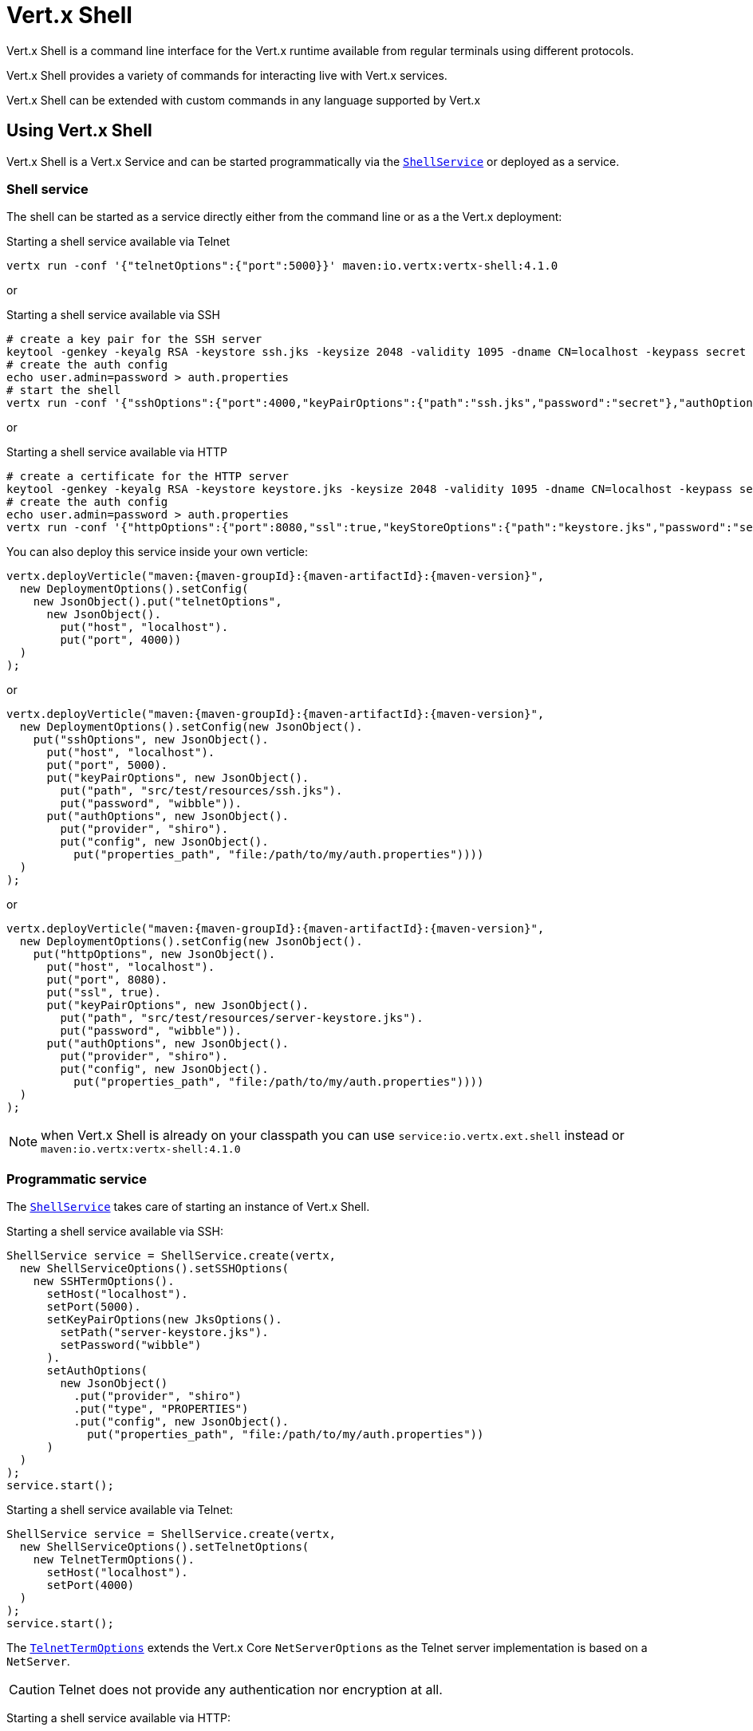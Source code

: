 = Vert.x Shell

Vert.x Shell is a command line interface for the Vert.x runtime available from regular
terminals using different protocols.

Vert.x Shell provides a variety of commands for interacting live with Vert.x services.

Vert.x Shell can be extended with custom commands in any language supported by Vert.x

== Using Vert.x Shell

Vert.x Shell is a Vert.x Service and can be started programmatically via the `link:../../apidocs/io/vertx/ext/shell/ShellService.html[ShellService]`
or deployed as a service.

=== Shell service

The shell can be started as a service directly either from the command line or as a the Vert.x deployment:

.Starting a shell service available via Telnet
[source,subs="+attributes"]
----
vertx run -conf '{"telnetOptions":{"port":5000}}' maven:io.vertx:vertx-shell:4.1.0
----

or

.Starting a shell service available via SSH
[source,subs="+attributes"]
----
# create a key pair for the SSH server
keytool -genkey -keyalg RSA -keystore ssh.jks -keysize 2048 -validity 1095 -dname CN=localhost -keypass secret -storepass secret
# create the auth config
echo user.admin=password > auth.properties
# start the shell
vertx run -conf '{"sshOptions":{"port":4000,"keyPairOptions":{"path":"ssh.jks","password":"secret"},"authOptions":{"provider":"shiro","config":{"properties_path":"file:auth.properties"}}}}' maven:io.vertx:vertx-shell:4.1.0
----

or

.Starting a shell service available via HTTP
[source,subs="+attributes"]
----
# create a certificate for the HTTP server
keytool -genkey -keyalg RSA -keystore keystore.jks -keysize 2048 -validity 1095 -dname CN=localhost -keypass secret -storepass secret
# create the auth config
echo user.admin=password > auth.properties
vertx run -conf '{"httpOptions":{"port":8080,"ssl":true,"keyStoreOptions":{"path":"keystore.jks","password":"secret"},"authOptions":{"provider":""shiro,"config":{"properties_path":"file:auth.properties"}}}}' maven:io.vertx:vertx-shell:4.1.0
----

You can also deploy this service inside your own verticle:

[source,java,subs="+attributes"]
----
vertx.deployVerticle("maven:{maven-groupId}:{maven-artifactId}:{maven-version}",
  new DeploymentOptions().setConfig(
    new JsonObject().put("telnetOptions",
      new JsonObject().
        put("host", "localhost").
        put("port", 4000))
  )
);
----

or

[source,java,subs="+attributes"]
----
vertx.deployVerticle("maven:{maven-groupId}:{maven-artifactId}:{maven-version}",
  new DeploymentOptions().setConfig(new JsonObject().
    put("sshOptions", new JsonObject().
      put("host", "localhost").
      put("port", 5000).
      put("keyPairOptions", new JsonObject().
        put("path", "src/test/resources/ssh.jks").
        put("password", "wibble")).
      put("authOptions", new JsonObject().
        put("provider", "shiro").
        put("config", new JsonObject().
          put("properties_path", "file:/path/to/my/auth.properties"))))
  )
);
----

or

[source,java,subs="+attributes"]
----
vertx.deployVerticle("maven:{maven-groupId}:{maven-artifactId}:{maven-version}",
  new DeploymentOptions().setConfig(new JsonObject().
    put("httpOptions", new JsonObject().
      put("host", "localhost").
      put("port", 8080).
      put("ssl", true).
      put("keyPairOptions", new JsonObject().
        put("path", "src/test/resources/server-keystore.jks").
        put("password", "wibble")).
      put("authOptions", new JsonObject().
        put("provider", "shiro").
        put("config", new JsonObject().
          put("properties_path", "file:/path/to/my/auth.properties"))))
  )
);
----

NOTE: when Vert.x Shell is already on your classpath you can use `service:io.vertx.ext.shell` instead
or `maven:io.vertx:vertx-shell:4.1.0`

=== Programmatic service

The `link:../../apidocs/io/vertx/ext/shell/ShellService.html[ShellService]` takes care of starting an instance of Vert.x Shell.

Starting a shell service available via SSH:

[source,java]
----
ShellService service = ShellService.create(vertx,
  new ShellServiceOptions().setSSHOptions(
    new SSHTermOptions().
      setHost("localhost").
      setPort(5000).
      setKeyPairOptions(new JksOptions().
        setPath("server-keystore.jks").
        setPassword("wibble")
      ).
      setAuthOptions(
        new JsonObject()
          .put("provider", "shiro")
          .put("type", "PROPERTIES")
          .put("config", new JsonObject().
            put("properties_path", "file:/path/to/my/auth.properties"))
      )
  )
);
service.start();
----

Starting a shell service available via Telnet:

[source,java]
----
ShellService service = ShellService.create(vertx,
  new ShellServiceOptions().setTelnetOptions(
    new TelnetTermOptions().
      setHost("localhost").
      setPort(4000)
  )
);
service.start();
----

The `link:../../apidocs/io/vertx/ext/shell/term/TelnetTermOptions.html[TelnetTermOptions]` extends the Vert.x Core `NetServerOptions` as the Telnet server
implementation is based on a `NetServer`.

CAUTION: Telnet does not provide any authentication nor encryption at all.

Starting a shell service available via HTTP:

[source,java]
----
ShellService service = ShellService.create(vertx,
  new ShellServiceOptions().setHttpOptions(
    new HttpTermOptions().
      setHost("localhost").
      setPort(8080)
  )
);
service.start();
----

== Authentication

The SSH and HTTP connectors provide both authentication built on top of _vertx-auth_ with the following supported
providers:

- _shiro_ : provides `.properties` and _LDAP_ backend as seen in the ShellService presentation
- _jdbc_ : JDBC backend
- _mongo_ : MongoDB backend

These options can be created directly using directly corresponding class:

- `link:../../apidocs/io/vertx/ext/auth/shiro/ShiroAuthOptions.html[ShiroAuthOptions]` for Shiro
- `link:../../apidocs/io/vertx/ext/auth/jdbc/JDBCAuthOptions.html[JDBCAuthOptions]` for JDBC
- `link:../../apidocs/io/vertx/ext/auth/mongo/MongoAuthOptions.html[MongoAuthOptions]` for Mongo

As for external service configuration in Json, the `authOptions` uses the `provider` property to distinguish:

----
{
 ...
 "authOptions": {
   "provider":"shiro",
   "config": {
     "properties_path":"file:auth.properties"
   }
 }
 ...
}
----

== Telnet term configuration

Telnet terms are configured by `link:../../apidocs/io/vertx/ext/shell/ShellServiceOptions.html#setTelnetOptions-io.vertx.ext.shell.term.TelnetTermOptions-[setTelnetOptions]`,
the `link:../../apidocs/io/vertx/ext/shell/term/TelnetTermOptions.html[TelnetTermOptions]` extends the `link:../../apidocs/io/vertx/core/net/NetServerOptions.html[NetServerOptions]` so they
have the exact same configuration.

== SSH term configuration

SSH terms are configured by `link:../../apidocs/io/vertx/ext/shell/ShellServiceOptions.html#setSSHOptions-io.vertx.ext.shell.term.SSHTermOptions-[setSSHOptions]`:

- `link:../../apidocs/io/vertx/ext/shell/term/SSHTermOptions.html#setPort-int-[setPort]`: port
- `link:../../apidocs/io/vertx/ext/shell/term/SSHTermOptions.html#setHost-java.lang.String-[setHost]`: host

Only username/password authentication is supported at the moment, it can be configured with property file
or LDAP, see Vert.x Auth for more info:

- `link:../../apidocs/io/vertx/ext/shell/term/SSHTermOptions.html#setAuthOptions-io.vertx.core.json.JsonObject-[setAuthOptions]`: configures user authentication

The server key configuration reuses the key pair store configuration scheme provided by _Vert.x Core_:

- `link:../../apidocs/io/vertx/ext/shell/term/SSHTermOptions.html#setKeyPairOptions-io.vertx.core.net.JksOptions-[setKeyPairOptions]`: set `.jks` key pair store
- `link:../../apidocs/io/vertx/ext/shell/term/SSHTermOptions.html#setPfxKeyPairOptions-io.vertx.core.net.PfxOptions-[setPfxKeyPairOptions]`: set `.pfx` key pair store
- `link:../../apidocs/io/vertx/ext/shell/term/SSHTermOptions.html#setPemKeyPairOptions-io.vertx.core.net.PemKeyCertOptions-[setPemKeyPairOptions]`: set `.pem` key pair store


.Deploying the Shell Service on SSH with Mongo authentication
[source,java,subs="+attributes"]
----
vertx.deployVerticle("maven:{maven-groupId}:{maven-artifactId}:{maven-version}",
  new DeploymentOptions().setConfig(new JsonObject().
    put("sshOptions", new JsonObject().
      put("host", "localhost").
      put("port", 5000).
      put("keyPairOptions", new JsonObject().
        put("path", "src/test/resources/ssh.jks").
        put("password", "wibble")).
      put("authOptions", new JsonObject().
        put("provider", "mongo").
        put("config", new JsonObject().
          put("connection_string", "mongodb://localhost:27018"))))
  )
);
----

.Running the Shell Service on SSH with Mongo authentication
[source,java,subs="+attributes"]
----
ShellService service = ShellService.create(vertx,
  new ShellServiceOptions().setSSHOptions(
    new SSHTermOptions().
      setHost("localhost").
      setPort(5000).
      setKeyPairOptions(new JksOptions().
        setPath("server-keystore.jks").
        setPassword("wibble")
      ).
      setAuthOptions(new JsonObject()
        .put("provider", "mongo")
        .put("config", new JsonObject().put("connection_string", "mongodb://localhost:27018"))
      )
  )
);
service.start();
----

.Deploying the Shell Service on SSH with JDBC authentication
[source,java,subs="+attributes"]
----
vertx.deployVerticle("maven:{maven-groupId}:{maven-artifactId}:{maven-version}",
  new DeploymentOptions().setConfig(new JsonObject().
    put("sshOptions", new JsonObject().
      put("host", "localhost").
      put("port", 5000).
      put("keyPairOptions", new JsonObject().
        put("path", "src/test/resources/ssh.jks").
        put("password", "wibble")).
      put("authOptions", new JsonObject().
        put("provider", "jdbc").
        put("config", new JsonObject()
          .put("url", "jdbc:hsqldb:mem:test?shutdown=true")
          .put("driver_class", "org.hsqldb.jdbcDriver"))))
  )
);
----

.Running the Shell Service on SSH with JDBC authentication
[source,java,subs="+attributes"]
----
ShellService service = ShellService.create(vertx,
  new ShellServiceOptions().setSSHOptions(
    new SSHTermOptions().
      setHost("localhost").
      setPort(5000).
      setKeyPairOptions(new JksOptions().
        setPath("server-keystore.jks").
        setPassword("wibble")
      ).
      setAuthOptions(new JsonObject()
        .put("provider", "jdbc")
        .put("config", new JsonObject()
          .put("url", "jdbc:hsqldb:mem:test?shutdown=true")
          .put("driver_class", "org.hsqldb.jdbcDriver"))
      )
  )
);
service.start();
----

== HTTP term configuration

HTTP terms are configured by `link:../../apidocs/io/vertx/ext/shell/ShellServiceOptions.html#setHttpOptions-io.vertx.ext.shell.term.HttpTermOptions-[setHttpOptions]`, the http options
extends the `link:../../apidocs/io/vertx/core/http/HttpServerOptions.html[HttpServerOptions]` so they expose the exact same configuration.

In addition there are extra options for configuring an HTTP term:

- `link:../../apidocs/io/vertx/ext/shell/term/HttpTermOptions.html#setAuthOptions-io.vertx.core.json.JsonObject-[setAuthOptions]`: configures user authentication
- `link:../../apidocs/io/vertx/ext/shell/term/HttpTermOptions.html#setSockJSHandlerOptions-io.vertx.ext.web.handler.sockjs.SockJSHandlerOptions-[setSockJSHandlerOptions]`: configures SockJS
- `link:../../apidocs/io/vertx/ext/shell/term/HttpTermOptions.html#setSockJSPath-java.lang.String-[setSockJSPath]`: the SockJS path in the router

.Deploying the Shell Service on HTTP with Mongo authentication
[source,java,subs="+attributes"]
----
vertx.deployVerticle("maven:{maven-groupId}:{maven-artifactId}:{maven-version}",
  new DeploymentOptions().setConfig(new JsonObject().
    put("httpOptions", new JsonObject().
      put("host", "localhost").
      put("port", 8080).
      put("ssl", true).
      put("keyPairOptions", new JsonObject().
        put("path", "src/test/resources/server-keystore.jks").
        put("password", "wibble")).
      put("authOptions", new JsonObject().
        put("provider", "mongo").
        put("config", new JsonObject().
          put("connection_string", "mongodb://localhost:27018"))))
  )
);
----

.Running the Shell Service on HTTP with Mongo authentication
[source,java,subs="+attributes"]
----
ShellService service = ShellService.create(vertx,
  new ShellServiceOptions().setHttpOptions(
    new HttpTermOptions().
      setHost("localhost").
      setPort(8080).
      setAuthOptions(new JsonObject()
        .put("provider", "mongo")
        .put("config", new JsonObject()
          .put("connection_string", "mongodb://localhost:27018"))
      )
  )
);
service.start();
----

.Deploying the Shell Service on HTTP with JDBC authentication
[source,java,subs="+attributes"]
----
vertx.deployVerticle("maven:{maven-groupId}:{maven-artifactId}:{maven-version}",
  new DeploymentOptions().setConfig(new JsonObject().
    put("httpOptions", new JsonObject().
      put("host", "localhost").
      put("port", 8080).
      put("ssl", true).
      put("keyPairOptions", new JsonObject().
        put("path", "src/test/resources/server-keystore.jks").
        put("password", "wibble")).
      put("authOptions", new JsonObject().
        put("provider", "jdbc").
        put("config", new JsonObject()
          .put("url", "jdbc:hsqldb:mem:test?shutdown=true")
          .put("driver_class", "org.hsqldb.jdbcDriver"))))
  )
);
----

.Running the Shell Service on HTTP with JDBC authentication
[source,java,subs="+attributes"]
----
ShellService service = ShellService.create(vertx,
  new ShellServiceOptions().setHttpOptions(
    new HttpTermOptions().
      setHost("localhost").
      setPort(8080).
      setAuthOptions(new JsonObject()
        .put("provider", "jdbc")
        .put("config", new JsonObject()
          .put("url", "jdbc:hsqldb:mem:test?shutdown=true")
          .put("driver_class", "org.hsqldb.jdbcDriver"))
      )
  )
);
service.start();
----

== Keymap configuration

The shell uses a default keymap configuration that can be overriden using the `inputrc` property of the various
term configuration object:

- `link:../../apidocs/io/vertx/ext/shell/term/TelnetTermOptions.html#setIntputrc-java.lang.String-[setIntputrc]`
- `link:../../apidocs/io/vertx/ext/shell/term/SSHTermOptions.html#setIntputrc-java.lang.String-[setIntputrc]`
- `link:../../apidocs/io/vertx/ext/shell/term/HttpTermOptions.html#setIntputrc-java.lang.String-[setIntputrc]`

The `inputrc` must point to a file available via the classloader or the filesystem.

The `inputrc` only function bindings and the available functions are:

- _backward-char_
- _forward-char_
- _next-history_
- _previous-history_
- _backward-delete-char_
- _backward-delete-char_
- _backward-word_
- _end-of-line_
- _beginning-of-line_
- _delete-char_
- _delete-char_
- _complete_
- _accept-line_
- _accept-line_
- _kill-line_
- _backward-word_
- _forward-word_
- _backward-kill-word_

NOTE: Extra functions can be added, however this is done by implementing functions of the `Term.d` project on which
Vert.x Shell is based, for instance the https://github.com/termd/termd/blob/c1629623c8a3add4bde7778640bf8cc233a7c98f/src/examples/java/examples/readlinefunction/ReverseFunction.java[reverse function]
can be implemented and then declared in a `META-INF/services/io.termd.core.readline.Function` to be loaded by the shell.

== Base commands

To find out the available commands you can use the _help_ builtin command:

. Verticle commands
.. verticle-ls: list all deployed verticles
.. verticle-undeploy: undeploy a verticle
.. verticle-deploy: deploys a verticle with deployment options as JSON string
.. verticle-factories: list all known verticle factories
. File system commands
.. ls
.. cd
.. pwd
. Bus commands
.. bus-tail: display all incoming messages on an event bus address
.. bus-send: send a message on the event bus
. Net commands
.. net-ls: list all available net servers, including HTTP servers
. Shared data commands
.. local-map-put
.. local-map-get
.. local-map-rm
. Various commands
.. echo
.. sleep
.. help
.. exit
.. logout
. Job control
.. fg
.. bg
.. jobs

NOTE: this command list should evolve in next releases of Vert.x Shell. Other Vert.x project may provide commands to extend
Vert.x Shell, for instance Dropwizard Metrics.

== Extending Vert.x Shell

Vert.x Shell can be extended with custom commands in any of the languages supporting code generation.

A command is created by the `link:../../apidocs/io/vertx/ext/shell/command/CommandBuilder.html#command-java.lang.String-[CommandBuilder.command]` method: the command process handler is called
by the shell when the command is executed, this handler can be set with the `link:../../apidocs/io/vertx/ext/shell/command/CommandBuilder.html#processHandler-io.vertx.core.Handler-[processHandler]`
method:

[source,java]
----
CommandBuilder builder = CommandBuilder.command("my-command");
builder.processHandler(process -> {

  // Write a message to the console
  process.write("Hello World");

  // End the process
  process.end();
});

// Register the command
CommandRegistry registry = CommandRegistry.getShared(vertx);
registry.registerCommand(builder.build(vertx));
----

After a command is created, it needs to be registed to a `link:../../apidocs/io/vertx/ext/shell/command/CommandRegistry.html[CommandRegistry]`. The
command registry holds all the commands for a Vert.x instance.

A command is registered until it is unregistered with the `link:../../apidocs/io/vertx/ext/shell/command/CommandRegistry.html#unregisterCommand-java.lang.String-[unregisterCommand]`.
When a command is registered from a Verticle, this command is unregistered when this verticle is undeployed.

NOTE: Command callbacks are invoked in the {@literal io.vertx.core.Context} when the command is registered in the
registry. Keep this in mind if you maintain state in a command.

The `link:../../apidocs/io/vertx/ext/shell/command/CommandProcess.html[CommandProcess]` object can be used for interacting with the shell.

=== Command arguments

The `link:../../apidocs/io/vertx/ext/shell/command/CommandProcess.html#args--[args]` returns the command arguments:

[source,java]
----
command.processHandler(process -> {

  for (String arg : process.args()) {
    // Print each argument on the console
    process.write("Argument " + arg);
  }

  process.end();
});
----

Besides it is also possible to create commands using `link:../../apidocs/io/vertx/core/cli/CLI.html[Vert.x CLI]`: it makes easier to
write command line argument parsing:

- _option_ and _argument_ parsing
- argument _validation_
- generation of the command _usage_

[source,java]
----
CLI cli = CLI.create("my-command").
  addArgument(new Argument().setArgName("my-arg")).
  addOption(new Option().setShortName("m").setLongName("my-option"));
CommandBuilder command = CommandBuilder.command(cli);
command.processHandler(process -> {

  CommandLine commandLine = process.commandLine();

  String argValue = commandLine.getArgumentValue(0);
  String optValue = commandLine.getOptionValue("my-option");
  process.write("The argument is " + argValue + " and the option is " + optValue);

  process.end();
});
----

When an option named _help_ is added to the CLI object, the shell will take care of generating the command usage
when the option is activated:

[source,java]
----
CLI cli = CLI.create("my-command").
  addArgument(new Argument().setArgName("my-arg")).
  addOption(new Option().setArgName("help").setShortName("h").setLongName("help"));
CommandBuilder command = CommandBuilder.command(cli);
command.processHandler(process -> {
  // ...
});
----

When the command executes the `link:../../apidocs/io/vertx/ext/shell/command/CommandProcess.html[process]` is provided for interacting
with the shell. A `link:../../apidocs/io/vertx/ext/shell/command/CommandProcess.html[CommandProcess]` extends `link:../../apidocs/io/vertx/ext/shell/term/Tty.html[Tty]`
which is used for interacting with the terminal.

=== Terminal usage

==== terminal I/O

The `link:../../apidocs/io/vertx/ext/shell/term/Tty.html#stdinHandler-io.vertx.core.Handler-[stdinHandler]` handler is used to be notified when the terminal
receives data, e.g the user uses his keyboard:

[source,java]
----
tty.stdinHandler(data -> {
  System.out.println("Received " + data);
});
----

A command can use the `link:../../apidocs/io/vertx/ext/shell/term/Tty.html#write-java.lang.String-[write]` to write to the standard output.

[source,java]
----
tty.write("Hello World");
----

==== Terminal size

The current terminal size can be obtained using `link:../../apidocs/io/vertx/ext/shell/term/Tty.html#width--[width]` and
`link:../../apidocs/io/vertx/ext/shell/term/Tty.html#height--[height]`.

[source,java]
----
tty.write("Current terminal size: (" + tty.width() + ", " + tty.height() + ")");
----

==== Resize event

When the size of the terminal changes the `link:../../apidocs/io/vertx/ext/shell/term/Tty.html#resizehandler-io.vertx.core.Handler-[resizehandler]`
is called, the new terminal size can be obtained with `link:../../apidocs/io/vertx/ext/shell/term/Tty.html#width--[width]` and
`link:../../apidocs/io/vertx/ext/shell/term/Tty.html#height--[height]`.

[source,java]
----
tty.resizehandler(v -> {
  System.out.println("terminal resized : " + tty.width() + " " + tty.height());
});
----

==== Terminal type

The terminal type is useful for sending escape codes to the remote terminal: `link:../../apidocs/io/vertx/ext/shell/term/Tty.html#type--[type]`
returns the current terminal type, it can be null if the terminal has not advertised the value.

[source,java]
----
System.out.println("terminal type : " + tty.type());
----

=== Shell session

The shell is a connected service that naturally maintains a session with the client, this session can be
used in commands to scope data. A command can get the session with `link:../../apidocs/io/vertx/ext/shell/command/CommandProcess.html#session--[session]`:

[source,java]
----
command.processHandler(process -> {

  Session session = process.session();

  if (session.get("my_key") == null) {
    session.put("my key", "my value");
  }

  process.end();
});
----

=== Process termination

Calling `link:../../apidocs/io/vertx/ext/shell/command/CommandProcess.html#end--[end]` ends the current process. It can be called directly
in the invocation of the command handler or any time later:

[source,java]
----
command.processHandler(process -> {
  Vertx vertx = process.vertx();

  // Set a timer
  vertx.setTimer(1000, id -> {

    // End the command when the timer is fired
    process.end();
  });
});
----

=== Process events

A command can subscribe to a few process events.

==== Interrupt event

The `link:../../apidocs/io/vertx/ext/shell/command/CommandProcess.html#interruptHandler-io.vertx.core.Handler-[interruptHandler]` is called when the process
is interrupted, this event is fired when the user press _Ctrl+C_ during the execution of a command. This handler can
be used for interrupting commands _blocking_ the CLI and gracefully ending the command process:

[source,java]
----
command.processHandler(process -> {
  Vertx vertx = process.vertx();

  // Every second print a message on the console
  long periodicId = vertx.setPeriodic(1000, id -> {
    process.write("tick\n");
  });

  // When user press Ctrl+C: cancel the timer and end the process
  process.interruptHandler(v -> {
    vertx.cancelTimer(periodicId);
    process.end();
  });
});
----

When no interrupt handler is registered, pressing _Ctrl+C_ will have no effect on the current process and the event
will be delayed and will likely be handled by the shell, like printing a new line on the console.

==== Suspend/resume events

The `link:../../apidocs/io/vertx/ext/shell/command/CommandProcess.html#suspendHandler-io.vertx.core.Handler-[suspendHandler]` is called when the process
is running and the user press _Ctrl+Z_, the command is _suspended_:

- the command can receive the suspend event when it has registered an handler for this event
- the command will not receive anymore data from the standard input
- the shell prompt the user for input
- the command can receive interrupts event or end events

The `link:../../apidocs/io/vertx/ext/shell/command/CommandProcess.html#resumeHandler-io.vertx.core.Handler-[resumeHandler]` is called when the process
is resumed, usually when the user types _fg_:

- the command can receive the resume event when it has registered an handler for this event
- the command will receive again data from the standard input when it has registered an stdin handler

[source,java]
----
command.processHandler(process -> {

  // Command is suspended
  process.suspendHandler(v -> {
    System.out.println("Suspended");
  });

  // Command is resumed
  process.resumeHandler(v -> {
    System.out.println("Resumed");
  });
});
----

==== End events

The `link:../../apidocs/io/vertx/ext/shell/command/CommandProcess.html#endHandler-io.vertx.core.Handler-[endHandler]` (io.vertx.core.Handler)} is
called when the process is running or suspended and the command terminates, for instance the shell session is closed,
the command is _terminated_.

[source,java]
----
command.processHandler(process -> {

  // Command terminates
  process.endHandler(v -> {
    System.out.println("Terminated");
  });
});
----

The end handler is called even when the command invokes `link:../../apidocs/io/vertx/ext/shell/command/CommandProcess.html#end--[end]`.

This handler is useful for cleaning up resources upon command termination, for instance closing a client or a timer.

=== Command completion

A command can provide a completion handler when it wants to provide contextual command line interface completion.

Like the process handler, the `link:../../apidocs/io/vertx/ext/shell/command/CommandBuilder.html#completionHandler-io.vertx.core.Handler-[completion
handler]` is non blocking because the implementation may use Vert.x services, e.g the file system.

The `link:../../apidocs/io/vertx/ext/shell/cli/Completion.html#lineTokens--[lineTokens]` returns a list of `link:../../apidocs/io/vertx/ext/shell/cli/CliToken.html[tokens]`
from the beginning of the line to the cursor position. The list can be empty if the cursor when the cursor is at the
beginning of the line.

The `link:../../apidocs/io/vertx/ext/shell/cli/Completion.html#rawLine--[rawLine]` returns the current completed from the beginning
of the line to the cursor position, in raw format, i.e without any char escape performed.

Completion ends with a call to `link:../../apidocs/io/vertx/ext/shell/cli/Completion.html#complete-java.util.List-[complete]`.

== Shell server

The Shell service is a convenient facade for starting a preconfigured shell either programmatically or as a Vert.x service.
When more flexibility is needed, a `link:../../apidocs/io/vertx/ext/shell/ShellServer.html[ShellServer]` can be used instead of the service.

For instance the shell http term can be configured to use an existing router instead of starting its own http server.

Using a shell server requires explicit configuration but provides full flexiblity, a shell server is setup in a few
steps:

[source,java]
----
ShellServer server = ShellServer.create(vertx); // <1>

Router shellRouter = Router.router(vertx); // <2>
router.mountSubRouter("/shell", shellRouter);
TermServer httpTermServer = TermServer.createHttpTermServer(vertx, router);

TermServer sshTermServer = TermServer.createSSHTermServer(vertx); // <3>

server.registerTermServer(httpTermServer); // <4>
server.registerTermServer(sshTermServer);

server.registerCommandResolver(CommandResolver.baseCommands(vertx)); // <5>

server.listen(); // <6>
----
<1> create a the shell server
<2> create an HTTP term server mounted on an existing router
<3> create an SSH term server
<4> register term servers
<5> register all base commands
<6> finally start the shell server

Besides, the shell server can also be used for creating in process shell session: it provides a programmatic interactive shell.

In process shell session can be created with `link:../../apidocs/io/vertx/ext/shell/ShellServer.html#createShell-io.vertx.ext.shell.term.Term-[createShell]`:

[source,java]
----
Shell shell = shellServer.createShell();
----

The main use case is running or testing a command:

[source,java]
----
Shell shell = shellServer.createShell();

// Create a job fo the command
Job job = shell.createJob("my-command 1234");

// Create a pseudo terminal
Pty pty = Pty.create();
pty.stdoutHandler(data -> {
  System.out.println("Command wrote " + data);
});

// Run the command
job.setTty(pty.slave());
job.statusUpdateHandler(status -> {
  System.out.println("Command terminated with status " + status);
});
----

The `link:../../apidocs/io/vertx/ext/shell/term/Pty.html[Pty]` pseudo terminal is the main interface for interacting with the command
when it's running:

- uses standard input/output for writing or reading strings
- resize the terminal

The `link:../../apidocs/io/vertx/ext/shell/system/JobController.html#close-io.vertx.core.Handler-[close]` closes the shell, it will terminate all jobs in the current shell
session.

== Terminal servers

Vert.x Shell also provides bare terminal servers for those who need to write pure terminal applications.

A `link:../../apidocs/io/vertx/ext/shell/term/Term.html[Term]` handler must be set on a term server before starting it. This handler will
handle each term when the user connects.

An {@code Auth*Options} can be set on `link:../../apidocs/io/vertx/ext/shell/term/SSHTermOptions.html[SSHTermOptions]` and `link:../../apidocs/io/vertx/ext/shell/term/HttpTermOptions.html[HttpTermOptions]`.
Alternatively, an `link:../../apidocs/io/vertx/ext/auth/AuthProvider.html[AuthProvider]` can be `link:../../apidocs/io/vertx/ext/shell/term/TermServer.html#authProvider-io.vertx.ext.auth.AuthProvider-[set]`
directly on the term server before starting it.

=== SSH term

The terminal server `link:../../apidocs/io/vertx/ext/shell/term/Term.html[Term]` handler accepts incoming terminal connections.
When a remote terminal connects, the `link:../../apidocs/io/vertx/ext/shell/term/Term.html[Term]` can be used to interact with connected
terminal.

[source,java]
----
TermServer server = TermServer.createSSHTermServer(vertx, new SSHTermOptions().setPort(5000).setHost("localhost"));
server.termHandler(term -> {
  term.stdinHandler(line -> {
    term.write(line);
  });
});
server.listen();
----

The `link:../../apidocs/io/vertx/ext/shell/term/Term.html[Term]` is also a `link:../../apidocs/io/vertx/ext/shell/term/Tty.html[Tty]`, this section explains
how to use the tty.

=== Telnet term

[source,java]
----
TermServer server = TermServer.createTelnetTermServer(vertx, new TelnetTermOptions().setPort(5000).setHost("localhost"));
server.termHandler(term -> {
  term.stdinHandler(line -> {
    term.write(line);
  });
});
server.listen();
----

=== HTTP term

The `link:../../apidocs/io/vertx/ext/shell/term/TermServer.html#createHttpTermServer-io.vertx.core.Vertx-[TermServer.createHttpTermServer]` method creates an HTTP term server, built
on top of Vert.x Web using the SockJS protocol.

[source,java]
----
TermServer server = TermServer.createHttpTermServer(vertx, new HttpTermOptions().setPort(5000).setHost("localhost"));
server.termHandler(term -> {
  term.stdinHandler(line -> {
    term.write(line);
  });
});
server.listen();
----

An HTTP term can start its own HTTP server, or it can reuse an existing Vert.x Web `link:../../apidocs/io/vertx/ext/web/Router.html[Router]`.

The shell can be found at `/shell.html`.

[source,java]
----
TermServer server = TermServer.createHttpTermServer(vertx, router, new HttpTermOptions().setPort(5000).setHost("localhost"));
server.termHandler(term -> {
  term.stdinHandler(line -> {
    term.write(line);
  });
});
server.listen();
----

The later option is convenient when the HTTP shell is integrated in an existing HTTP server.

The HTTP term server by default is configured for serving:

- the `shell.html` page
- the `https://github.com/chjj/term.js/[term.js]` client library
- the `vertxshell.js` client library

The `vertxshell.js` integrates `term.js` is the client side part of the HTTP term.

It integrates `term.js` with SockJS and needs the URL of the HTTP term server endpoint:

[source,javascript]
----
window.addEventListener('load', function () {
 var url = 'http://localhost/shell';
 new VertxTerm(url, {
   cols: 80,
   rows: 24
  });
});
----

Straight websockets can also be used, if so, the remote term URL should be suffixed with `/websocket`:

[source,javascript]
----
window.addEventListener('load', function () {
 var url = 'ws://localhost/shell/websocket';
 new VertxTerm(url, {
   cols: 80,
   rows: 24
  });
});
----

For customization purpose these resources can be copied and customized, they are available in the Vert.x Shell
jar under the `io.vertx.ext.shell` packages.

== Command discovery

The command discovery can be used when new commands need to be added to Vert.x without an explicit registration.

For example, the _Dropwizard_ metrics service, adds specific metrics command to the shell service on the fly.

It can be achieved via the `java.util.ServiceLoader` of a `link:../../apidocs/io/vertx/ext/shell/spi/CommandResolverFactory.html[CommandResolverFactory]`.

[source,java]
----
public class CustomCommands implements CommandResolverFactory {

 public void resolver(Vertx vertx, Handler<AsyncResult<CommandResolver>> resolverHandler) {
   resolverHandler.handler(() -> Arrays.asList(myCommand1, myCommand2));
 }
}
----

The `resolver` method is async, because the resolver may need to wait some condition before commands
are resolved.

The shell service discovery using the service loader mechanism:

.The service provider file `META-INF/services/io.vertx.ext.shell.spi.CommandResolverFactory`
[source]
----
my.CustomCommands
----

This is only valid for the `link:../../apidocs/io/vertx/ext/shell/ShellService.html[ShellService]`. `link:../../apidocs/io/vertx/ext/shell/ShellServer.html[ShellServer]`
don't use this mechanism.

== Command pack

A command pack is a jar that provides new Vert.x Shell commands.

Such jar just need to be present on the classpath and it is discovered by Vertx. Shell.

[source,java]
----
public class CommandPackExample implements CommandResolverFactory {

  @Override
  public void resolver(Vertx vertx, Handler<AsyncResult<CommandResolver>> resolveHandler) {
    List<Command> commands = new ArrayList<>();

    // Add commands
    commands.add(Command.create(vertx, JavaCommandExample.class));

    // Add another command
    commands.add(CommandBuilder.command("another-command").processHandler(process -> {
      // Handle process
    }).build(vertx));

    // Resolve with the commands
    resolveHandler.handle(Future.succeededFuture(() -> commands));
  }
}
----

The command pack uses command discovery mechanism, so it needs the descriptor:

.`META-INF/services/io.vertx.ext.shell.spi.CommandResolverFactory` descriptor
[source]
----
examples.pack.CommandPackExample
----